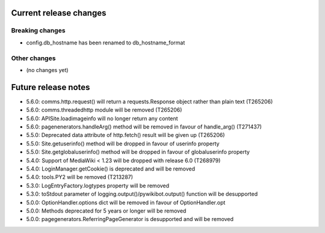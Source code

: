Current release changes
~~~~~~~~~~~~~~~~~~~~~~~

Breaking changes
^^^^^^^^^^^^^^^^

* config.db_hostname has been renamed to db_hostname_format

Other changes
^^^^^^^^^^^^^

* (no changes yet)

Future release notes
~~~~~~~~~~~~~~~~~~~~

* 5.6.0: comms.http.request() will return a requests.Response object rather than plain text (T265206)
* 5.6.0: comms.threadedhttp module will be removed (T265206)
* 5.6.0: APISite.loadimageinfo will no longer return any content
* 5.6.0: pagenenerators.handleArg() method will be removed in favour of handle_arg() (T271437)
* 5.5.0: Deprecated data attribute of http.fetch() result will be given up (T265206)
* 5.5.0: Site.getuserinfo() method will be dropped in favour of userinfo property
* 5.5.0: Site.getglobaluserinfo() method will be dropped in favour of globaluserinfo property
* 5.4.0: Support of MediaWiki < 1.23 will be dropped with release 6.0  (T268979)
* 5.4.0: LoginManager.getCookie() is deprecated and will be removed
* 5.4.0: tools.PY2 will be removed (T213287)
* 5.3.0: LogEntryFactory.logtypes property will be removed
* 5.3.0: toStdout parameter of logging.output()/pywikibot.output() function will be desupported
* 5.0.0: OptionHandler.options dict will be removed in favour of OptionHandler.opt
* 5.0.0: Methods deprecated for 5 years or longer will be removed
* 5.0.0: pagegenerators.ReferringPageGenerator is desupported and will be removed
